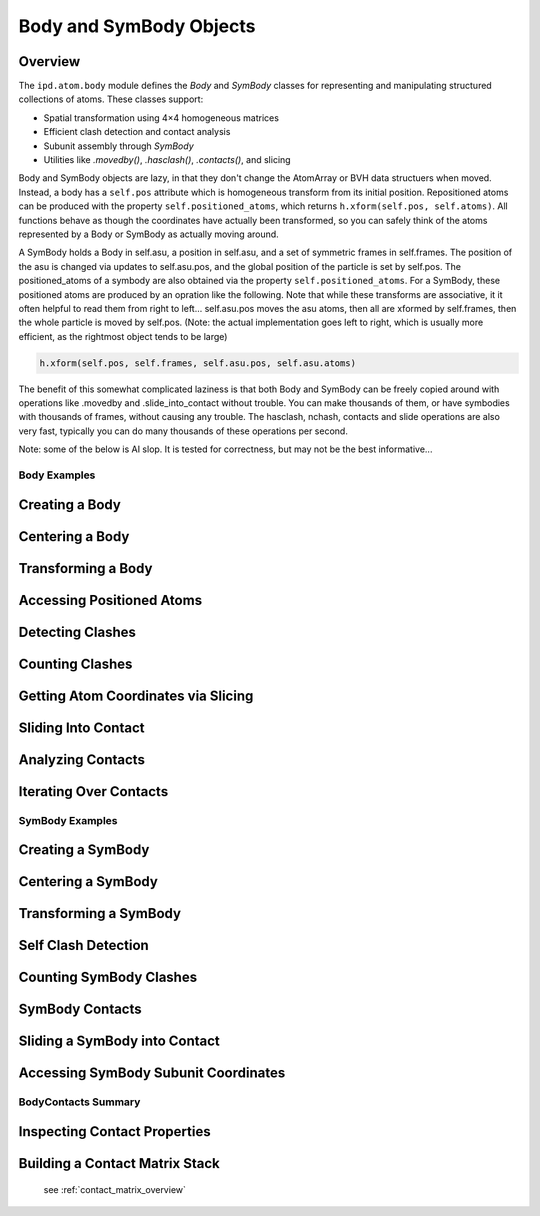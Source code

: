 ========================
Body and SymBody Objects
========================

Overview
--------
The ``ipd.atom.body`` module defines the `Body` and `SymBody` classes for representing and manipulating structured collections of atoms. These classes support:

- Spatial transformation using 4×4 homogeneous matrices
- Efficient clash detection and contact analysis
- Subunit assembly through `SymBody`
- Utilities like `.movedby()`, `.hasclash()`, `.contacts()`, and slicing

Body and SymBody objects are lazy, in that they don't change the AtomArray or BVH data structuers when moved. Instead, a body has a ``self.pos`` attribute which is homogeneous transform from its initial position. Repositioned atoms can be produced with the property ``self.positioned_atoms``, which returns ``h.xform(self.pos, self.atoms)``. All functions behave as though the coordinates have actually been transformed, so you can safely think of the atoms represented by a Body or SymBody as actually moving around.

A SymBody holds a Body in self.asu, a position in self.asu, and a set of symmetric frames in self.frames. The position of the asu is changed via updates to self.asu.pos, and the global position of the particle is set by self.pos. The positioned_atoms of a symbody are also obtained via the property ``self.positioned_atoms``. For a SymBody, these positioned atoms are produced by an opration like the following. Note that while these transforms are associative, it it often helpful to read them from right to left... self.asu.pos moves the asu atoms, then all are xformed by self.frames, then the whole particle is moved by self.pos. (Note: the actual implementation goes left to right, which is usually more efficient, as the rightmost object tends to be large)

.. code-block:: python

    h.xform(self.pos, self.frames, self.asu.pos, self.asu.atoms)

The benefit of this somewhat complicated laziness is that both Body and SymBody can be freely copied around with operations like .movedby and .slide_into_contact without trouble. You can make thousands of them, or have symbodies with thousands of frames, without causing any trouble. The hasclash, nchash, contacts and slide operations are also very fast, typically you can do many thousands of these operations per second.

Note: some of the below is AI slop. It is tested for correctness, but may not be the best informative...

Body Examples
=============

Creating a Body
---------------
.. doctest::

    >>> import ipd
    >>> body = ipd.atom.body_from_file("1qys")
    >>> body.natom > 0
    True

Centering a Body
----------------
.. doctest::

    >>> centered = body.centered
    >>> import numpy as np
    >>> np.allclose(centered.com, [0, 0, 0], atol=1)
    True

Transforming a Body
-------------------
.. doctest::

    >>> from ipd.homog import hgeom as h
    >>> moved = body.movedby(h.trans([5, 0, 0]))
    >>> np.allclose(moved.pos[:3, 3], [5, 0, 0], atol=1e-3)
    True

Accessing Positioned Atoms
---------------------------
.. doctest::

    >>> pa = body.positioned_atoms
    >>> hasattr(pa, "coord")
    True

Detecting Clashes
-----------------
.. doctest::

    >>> b1 = body.centered
    >>> b2 = b1.movedby(h.trans([2, 0, 0]))
    >>> b1.hasclash(b2)
    True

Counting Clashes
----------------
.. doctest::

    >>> n = b1.nclash(b2, radius=2)
    >>> isinstance(n, int) and n > 0
    True

Getting Atom Coordinates via Slicing
------------------------------------
.. doctest::

    >>> coords = b1[:5]
    >>> coords.shape[0] <= 5
    True

Sliding Into Contact
--------------------
.. doctest::

    >>> b3 = b1.slide_into_contact(b2, [1,0,0], radius=3)
    >>> b3.hasclash(b2)
    False
    >>> b3 = b3.movedby([3,0,0])
    >>> b3.hasclash(b2)
    False

Analyzing Contacts
------------------
.. doctest::

    >>> contacts = b3.contacts(b2, radius=5)
    >>> contacts.total_contacts > 0
    True
    >>> contacts.nuniq1 > 0
    True

Iterating Over Contacts
-----------------------
.. doctest::

    >>> for isub1, isub2, sub1, sub2, idx1, idx2 in contacts:
    ...     break
    >>> isinstance(idx1, np.ndarray)
    True

SymBody Examples
================

Creating a SymBody
------------------
.. doctest::

    >>> sym = ipd.atom.symbody_from_file("1dxh", components="largest_assembly")
    >>> len(sym.frames) > 1
    True

Centering a SymBody
-------------------
.. doctest::

    >>> sym_centered = sym.centered
    >>> np.allclose(sym_centered.com, [0, 0, 0], atol=1)
    True

Transforming a SymBody
----------------------
.. doctest::

    >>> moved_sym = sym.movedby(h.trans([3, 0, 0]))
    >>> np.allclose(moved_sym.pos[:3, 3], [3, 0, 0], atol=1e-3)
    True

Self Clash Detection
--------------------
.. doctest::

    >>> matrix = sym.hasclash(sym)
    >>> isinstance(matrix, np.ndarray)
    True
    >>> matrix.shape[0] == len(sym)
    True

Counting SymBody Clashes
------------------------
.. doctest::

    >>> moved2 = sym.movedby([4 * sym.rg, 0, 0])
    >>> np.any(sym.hasclash(moved2)) == False
    np.True_
    >>> sym2 = sym.movedto([int(2.3 * sym.rg), 0, 0])
    >>> isinstance(sym.nclash(sym2), np.ndarray)
    True

SymBody Contacts
----------------
.. doctest::

    >>> contact4 = sym.contacts(sym2, radius=4)
    >>> len(contact4) > 0
    True

Sliding a SymBody into Contact
------------------------------
.. doctest::

    >>> slid = sym.slide_into_contact(sym2, along=[1, 0, 0], radius=2)
    >>> np.any(slid.hasclash(sym2))
    np.False_
    >>> np.any(slid.hasclash(sym2, radius=5))
    np.True_

Accessing SymBody Subunit Coordinates
-------------------------------------
.. doctest::

    >>> coords = sym[0][:5]
    >>> coords.shape[0] <= 5
    True

BodyContacts Summary
====================

Inspecting Contact Properties
-----------------------------
.. doctest::

    >>> bc = sym.contacts(sym2, radius=4)
    >>> bc
    SymContacts(ranges: (12, 12, 2) pairs: (1660, 2))
    >>> bc.nuniq  # num unique atoms making contacts
    155
    >>> isinstance(bc.total_contacts, int)
    True
    >>> isinstance(bc.mean_contacts, float)
    True
    >>> bc.min_contacts >= 0
    np.True_

Building a Contact Matrix Stack
-------------------------------
    see :ref:`contact_matrix_overview`
